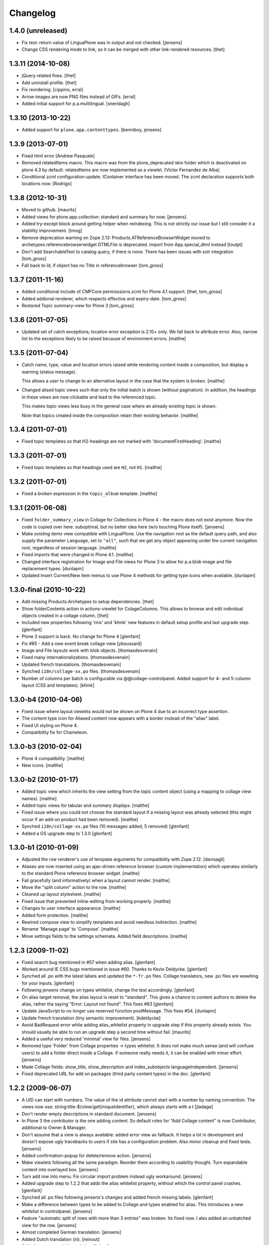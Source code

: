 Changelog
=========

1.4.0 (unreleased)
-------------------

- Fix test: return value of LinguaPlone was in output and not checked.
  [jensens]

- Change CSS rendering mode to link, so it can be merged with other
  link-rendered resources.
  [thet]


1.3.11 (2014-10-08)
-------------------

- jQuery related fixes.
  [thet]

- Add uninstall profile.
  [thet]

- Fix reordering.
  [cippino, erral]

- Arrow images are now PNG files instead of GIFs.
  [erral]

- Added initial support for p.a.multilingual.
  [sneridagh]


1.3.10 (2013-10-22)
-------------------

- Added support for ``plone.app.contenttypes``.
  [benniboy, jensens]


1.3.9 (2013-07-01)
------------------

- Fixed html error
  [Andrew Pasquale]

- Removed relatedItems macro. This macro was from the
  plone_deprecated skin folder which is deactivated on plone 4.3 by
  default. relatedItems are now implemented as a viewlet.
  [Victor Fernandez de Alba]

- Conditional zcml configuration update.
  IContainer interface has been moved. The zcml declaration supports
  both locations now.
  [Rodrigo]


1.3.8 (2012-10-31)
------------------

* Moved to github.
  [maurits]

* Added views for plone.app.collection: standard and summary for now.
  [jensens]

* Added try-except block around getting helper
  when reindexing. This is not strictly our issue
  but I still consider it a stability improvement.
  [tmog]

* Remove deprecation warning on Zope 2.13:
  Products.ATReferenceBrowserWidget moved to archetypes.referencebrowserwidget
  DTMLFile is deprecated. import from App.special_dtml instead
  [toutpt]

* Don't add SearchableText to catalog query, if there is none. There has
  been issues with solr integration
  [tom_gross]

* Fall back to Id, if object has no Title in referencebrowser
  [tom_gross]

1.3.7 (2011-11-16)
------------------

* Added conditional include of CMFCore permisssions.zcml for Plone 4.1 support.
  [thet, tom_gross]

* Added addional renderer, which respects effective and expiry-date.
  [tom_gross]

* Restored Topic summary-view for Plone 3
  [tom_gross]

1.3.6 (2011-07-05)
------------------

* Updated set of catch exceptions; location error exception is 2.10+
  only. We fall back to attribute error. Also, narrow list to the
  exceptions likely to be raised because of environment errors.
  [malthe]

1.3.5 (2011-07-04)
------------------

* Catch name, type, value and location errors raised while rendering
  content inside a composition, but display a warning (status
  message).

  This allows a user to change to an alternative layout in the case
  that the system is broken.
  [malthe]

* Changed alised topic views such that only the initial batch is shown
  (without pagination). In addition, the headings in these views are
  now clickable and lead to the referenced topic.

  This makes topic views less busy in the general case where an
  already existing topic is shown.

  Note that topics created inside the composition retain their
  existing behavior.
  [malthe]

1.3.4 (2011-07-01)
------------------

* Fixed topic templates so that H2-headings are not marked with
  'documentFirstHeading'.
  [malthe]

1.3.3 (2011-07-01)
------------------

* Fixed topic templates so that headings used are ``H2``, not ``H1``.
  [malthe]

1.3.2 (2011-07-01)
------------------

* Fixed a broken expression in the ``topic_album`` template.
  [malthe]

1.3.1 (2011-06-08)
------------------

* Fixed ``folder_summary_view`` in Collage for Collections in Plone 4 - the
  macro does not exist anymore. Now the code is copied over here: suboptimal,
  but no better idea here (w/o touching Plone itself).
  [jensens]

* Make *existing items* view compatible with LinguaPlone. Use the
  navigation root as the default query path, and also supply the
  parameter ``Language``, set to ``"all"``, such that we get any
  object appearing under the current navigation root, regardless of
  session language.
  [malthe]

* Fixed imports that were changed in Plone 4.1.
  [malthe]

* Changed interface registration for Image and File views for Plone 3 to allow
  for p.a.blob image and file replacement types.
  [dunlapm]

* Updated Insert Current/New item menus to use Plone 4 methods for getting type
  icons when available.
  [dunlapm]


1.3.0-final (2010-10-22)
------------------------

* Add missing Products.Archetypes to setup dependencies.
  [thet]

* Show folderContents action in actions-viewlet for ColageColumns. This allows
  to browse and edit individual objects created in a collage column.
  [thet]

* Included new properties following 'rnix' and 'khink' new features in default
  setup profile and last upgrade step.
  [glenfant]

* Plone 3 support is back. No change for Plone 4
  [glenfant]

* Fix #85 - Add a new event break collage view [yboussard]

* Image and File layouts work with blob objects.
  [thomasdesvenain]

* Fixed many internationalizations.
  [thomasdesvenain]

* Updated french translations.
  [thomasdesvenain]

* Synched ``i18n/collage-xx.po`` files.
  [thomasdesvenain]

* Number of columns per batch is configurable via @@collage-controlpanel.
  Added support for 4- and 5-column layout (CSS and templates).
  [khink]

1.3.0-b4 (2010-04-06)
---------------------

* Fixed issue where layout viewlets would not be shown on Plone 4 due
  to an incorrect type assertion.

* The content type icon for Aliased content now appears with a border
  instead of the "alias" label.

* Fixed UI styling on Plone 4.

* Compatibility fix for Chameleon.

1.3.0-b3 (2010-02-04)
---------------------

* Plone 4 compatibility.
  [malthe]

* New icons.
  [malthe]

1.3.0-b2 (2010-01-17)
---------------------

* Added topic view which inherits the view setting from the topic
  content object (using a mapping to collage view names).
  [malthe]

* Added topic views for tabular and summary displays.
  [malthe]

* Fixed issue where you could not choose the standard layout if a
  missing layout was already selected (this might occur if an add-on
  product had been removed).
  [malthe]

* Synched ``i18n/collage-xx.po`` files (10 messages added, 5 removed)
  [glenfant]

* Added a GS upgrade step to 1.3.0
  [glenfant]

1.3.0-b1 (2010-01-09)
---------------------

* Adjusted the row renderer's use of template arguments for compatibility
  with Zope 2.12.
  [davisagli]

* Aliases are now inserted using an ajax-driven reference browser
  (custom implementation) which operates similarly to the standard
  Plone reference browser widget.
  [malthe]

* Fail gracefully (and informatively) when a layout cannot render.
  [malthe]

* Move the "split column" action to the row.
  [malthe]

* Cleaned up layout stylesheet.
  [malthe]

* Fixed issue that prevented inline-editing from working properly.
  [malthe]

* Changes to user interface appearance.
  [malthe]

* Added form protection.
  [malthe]

* Rewired compose view to simplify templates and avoid needless
  indirection.
  [malthe]

* Rename 'Manage page' to 'Compose'.
  [malthe]

* Move settings fields to the settings schemata. Added field descriptions.
  [malthe]

1.2.3 (2009-11-02)
------------------

* Fixed search bug mentioned in #57 when adding alias.
  [glenfant]

* Worked around IE CSS bugs mentioned in issue #60. Thanks to Kevin Deldycke.
  [glenfant]

* Synched all .po with the latest labels and updated the ``*-fr.po``
  files. Collage translators, new .po files are wawiting for your inputs.
  [glenfant]

* Following jensens change on types whitelist, change the test accordingly.
  [glenfant]

* On alias target removal, the alias layout is reset to "standard". This gives a
  chance to content authors to delete the alias, rather tha saying "Error:
  Layout not found". This fixes #63
  [glenfant]

* Update JavaScript to no longer use reserved function postMessage. This fixes
  #54.
  [dunlapm]

* Update french translation (tiny semantic improvement).
  [kdeldycke]

* Avoid BadRequest error while adding alias_whitelist property in
  upgrade step if this property already exists.  You should usually be
  able to run an upgrade step a second time without fail.
  [maurits]

* Added a useful very reduced 'minimal' view for files.
  [jensens]

* Removed type 'Folder' from Collage properties -> types whitelist. It does not
  make much sense (and will confuse users) to add a folder direct inside a
  Collage. if someone really needs it, it can be enabled with minor effort.
  [jensens]

* Made Collage fields: show_title, show_description and index_subobjects
  languageIndependent.
  [jensens]

* Fixed deprecated URL for add on packages (third party content types)
  in the doc.
  [glenfant]

1.2.2 (2009-06-07)
------------------

* A UID can start with numbers. The value of the id attribute cannot start
  with a number by naming convention. The views now use:
  string:title-${view/getUniqueIdentifier}, which always starts with a t
  [jladage]

* Don't render empty descriptions in standard document.
  [jensens]

* In Plone 3 the contributor is the one adding content. So default roles for
  "Add Collage content" is now Contributor, additional to Owner & Manager.

* Don't assume that a view is always available: added error view as fallback.
  It helps a lot in development and doesn't expose ugly tracebacks to users
  if site has a configuration problem. Also minor cleanup and fixed tests.
  [jensens]

* Added confirmation-popup for delete/remove action.
  [jensens]

* Make viewlets following all the same paradigm.
  Reorder them according to usability thought. Turn expandable content into
  overlayed box.
  [jensens]

* Turn add row into menu. Fix circular import problem instead ugly workaround.
  [jensens]

* Added upgrade step to 1.2.2 that adds the alias whitelist property, without
  which the control panel crashes.
  [glenfant]

* Synched all .po files following jensens's changes and added french
  missing labels.
  [glenfant]

* Make a difference between types to be added to Collage and types
  enabled for alias. This introduces a new whitelist in controlpanel.
  [jensens]

* Feature "automatic split of rows with more than 3 entries" was broken.
  Its fixed now. I also added an unbatched view for the row.
  [jensens]

* Almost completed German translation.
  [jensens]

* Added Dutch translation (nl).
  [reinout]

* Added portuguese (pt) translation.
  [igbun]

* Added additional CSS classes to Collage blocks to make it easier to
  apply styles only for particular positions, content types, or Collage
  view names.
  [davisagli]

* Typo in collage.css.dtml
  [glenfant]

* Fixed issue where layouts would not be looked up correctly for
  aliases.
  [malthe]

* Added support for theme-specific overrides of Collage views.  See
  DEVELOPERS.txt for details.
  [davisagli]

* Update and sync french and english translation.
  [kdeldycke]


Collage 1.2.1 (2008-12-10)
--------------------------

https://svn.plone.org/collective/Products.Collage/tags/1.2.1/

* Moved event handlers in events.py module
  [glenfant]

* Fixed bug on searching (spaces in type name or non ascii searchable
  text). Found items titles are colored according their workflow state as in
  folder_contents (...)
  [glenfant]

* Use `folder_summary_view` instead of `folder_listing` in topic
  views. This fixes issue #43.
  [malthe]

* Added Alias target search limit in config panel.
  [glenfant]

* Optimizations of existing items view including link to target.
  [glenfant]

* Removed code for old Plone (< 3.1) support since we can't be used in
  Plone 3.0 or older anymore
  [glenfant]

* Memoizing where possible to speed up views (not sure to be exhaustive)
  [glenfant]

* New translations due to the control panel, and added translations synch
  script.
  [glenfant]

* Fixed bug on @@collage_helper
  [glenfant]

* Added control panel for Collage inner content types whitelist.
  [glenfant]

* Collage is now LinguaPlone compatible and therefore Collage elements
  are now translatable.
  [erral]

* Renderer: if a layout is defined on a canonical object, but not
  on a translation, now the canonical version's layout setting
  is used for the translation rather than the default. (Language
  versions should look the same unless explicitly defined otherwise.)
  [thomasw]

* Added Basque (eu) and Spanish (es) translations.
  [erral]

* Added safety belt to GenericSetup upgrade scripts.
  [glenfant]

* Added translation entries for new boolean in Collage.
  [glenfant]

* Collage subcontents indexing is now an option, since a Collage
  object may be irrelevant in search results (i.e: a Collage with
  only File contents).
  [glenfant]

* Added utilities.getFSVersionTuple that may help Collage extension
  components (add skins, content type support, ...)
  [glenfant]

* version.txt is major.minor.bugfix-[beta] to get synch with
  metadata.xml/version (when upgrade step required) and complying
  getFSVersionTuple above
  [glenfant]

* Add missing event-related translation.
  [kdeldycke]

Collage 1.2.0 beta 3 (2008-08-15)
---------------------------------

https://svn.plone.org/collective/Products.Collage/tags/1.2b3

* Packaged as a python egg and released on pypi.
  [davisagli]

* Renamed builtin portlet skins and gave minimum CSS to them.
  [glenfant]

* Re-using ATContentTypes.content.schemata.ATContentTypesSchema and
  removing copied/pasted portions of code in our schema definitions.
  [glenfant]

* Removed CMF skins layer "Collage" and spreaded its stuffs in Zope 3
  style browser resources and pages (CSS). Added an upgrade step for
  this.
  [glenfant]

* Using the MessageFactory for labels and descriptions in
  schemas. Code is more compact and i18ndude friendly.
  [glenfant]

* Added unit tests for utilities.
  [glenfant]


Collage 1.2.0 beta 2
--------------------

https://svn.plone.org/collective/Collage/tags/1.2.0beta2

* Added a GenericSetup upgrade step to 1.2.0.
  [glenfant]

* Removed useless Folder and Plone Site types setups.
  [glenfant]

Collage 1.2.0 beta 1
--------------------

https://svn.plone.org/collective/Collage/tags/1.2.0beta1

* Added a skin demo for portlets
  [glenfant]

* Code cleanup with pyflakes
  [glenfant]

* Registering skin with ZCML
  [glenfant]

* Version is now 3 digits (major.minor.bugfix) as most components.
  [glenfant]

* Extensions/* (Install script) is now useless. Removed
  [glenfant]

* Removed meta_type attr in GS profile when not creating
  objects. (potentially harmful according to MArtin Aspeli)
  [glenfant]

* Defining "view" variables in templates is harmful. Renamed to
  kssview (generally)
  [glenfant]

* For  reason I can't understand, templates macros for KSS editing
  only work when in a <span metal:define-macro ...> or a <div
  metal:define-macro ...>
  [glenfant]

* We must set each fied in its own macro in the xx_portlet.pt views
  otherwise KSS screams.
  [glenfant]

* Made portlets skinnable (reintroduced some of the zegor branch)
  [glenfant]

* Fixed unicode error in clipboard's title (reintroduced fix from
  zegor branch).
  [glenfant]

* I hate tabs for indenting (removed in every file I needed to change)
  [glenfant]

* Some easy code refactorings: the trunk does not support Plone 2.x
  and older versions any more.
  [glenfant]

* Added some markups for i18ndude in Python.
  [glenfant]

* Moved (and added) tests to "tests" directory.
  [glenfant]

* Making templates ready for i18ndude that found malformed stuffs when
  ZPT is more tolerant.
  [glenfant]

* Made split- and expand-icons transparent
  [malthe]

* Added clickable link view.

* Simplified view class names.
  [malthe]

* Removed annotations hack (we now expect content to be IAnnotatable).
  [malthe]

* Image standard display now shows the actual image rather than its
  preview.  This caused issues with large images in a Collage being
  upscaled when displayed.
  [rockdj]


Collage 1.1
-----------

https://svn.plone.org/collective/Collage/tags/1.1

* Various bug fixes
  [malthe]

* No longer ship with jQuery.
  [malthe]

* Show locking viewlet in content menu
  [malthe]

* Fixed a jQuery integration issue
  [malthe]


Collage 1.0
-----------

https://svn.plone.org/collective/Collage/tags/1.0-final

* Added a search text field in existing_items to find items in large sites.
  Thanks to Silvio Tomatis for the patch.
  This closes ticket http://plone.org/products/collage/issues/12.
  [zegor]

* Renamed manage_page to compose_page to avoid ZMI filtering access problem
  [zegor]

* Added borders on manage_page to distinct rows, columns and items
  [zegor]

* Added "portlets" views
  [zegor]

* Rows, Colums and Aliases not indexed in portal_catalog
  [zegor]

* Do not display Aliases with insufficient privileges
  [zegor]

* Made the Collection item size matter, and added a More... button [regebro]

* Added content views for ATLink, ATFile and ATNewsItem
  [zegor]

* Fixed some i18n problems
  Added English and French po files
  Resynchronized po files with pot
  [zegor]

* Do not display share and properties tabs with Plone 3.0
  [zegor]

* Added .metadata to cache icons
  [zegor]

* Added delete-object view method to avoid redirection to confirmation_form
  [zegor]

* Refactored codebase
    Moved code out of ./browser/browser.py into separate files.

    New directory structure:

    ./browser/viewlets     viewlet templates
    ./browser/views        content view templates
    ./browser/templates    collage ui templates

    Zope 3 configuration files:

    configuration.zcml     collage ui and functionality
    views.zcml             content views
    actions.zcml           ui actions (insert, split etc.)
    viewlets.zcml          ui configuration

    [malthe]

* Nested headings properly
    Lets have a 'safe' structure:
    <h1> title of the collage
    <h2> could be a row heading and / or object item
    http://www.w3.org/TR/1999/WAI-WEBCONTENT-19990505/#tech-logical-headings

    [pelle]


* Added HISTORY file
    Lets use this file again to log changes...

    [pelle]
